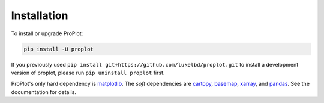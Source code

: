 Installation
============

To install or upgrade ProPlot:

.. code-block:: bash

   pip install -U proplot

If you previously used ``pip install git+https://github.com/lukelbd/proplot.git``
to install a development version of proplot,
please run ``pip uninstall proplot`` first.

ProPlot's only hard dependency is `matplotlib <https://matplotlib.org/>`__. The *soft* dependencies are `cartopy <https://scitools.org.uk/cartopy/docs/latest/>`__, `basemap <https://matplotlib.org/basemap/index.html>`__, `xarray <http://xarray.pydata.org>`__, and `pandas <https://pandas.pydata.org>`__. See the documentation for details.

